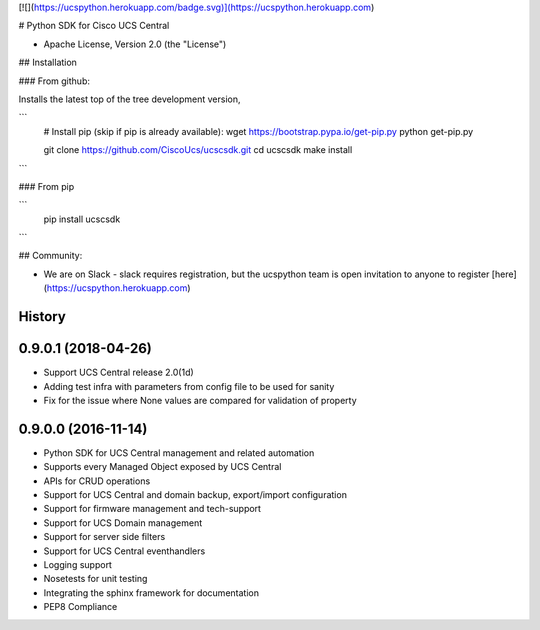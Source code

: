 [![](https://ucspython.herokuapp.com/badge.svg)](https://ucspython.herokuapp.com)

# Python SDK for Cisco UCS Central

* Apache License, Version 2.0 (the "License")

## Installation

### From github:

Installs the latest top of the tree development version,

```
    # Install pip (skip if pip is already available):
    wget https://bootstrap.pypa.io/get-pip.py
    python get-pip.py

    git clone https://github.com/CiscoUcs/ucscsdk.git
    cd ucscsdk
    make install
```

### From pip

```
    pip install ucscsdk
```

## Community:

* We are on Slack - slack requires registration, but the ucspython team is open invitation to
  anyone to register [here](https://ucspython.herokuapp.com)




History
-------

0.9.0.1 (2018-04-26)
---------------------

* Support UCS Central release 2.0(1d)
* Adding test infra with parameters from config file to be used for sanity
* Fix for the issue where None values are compared for validation of property


0.9.0.0 (2016-11-14)
---------------------

* Python SDK for UCS Central management and related automation
* Supports every Managed Object exposed by UCS Central
* APIs for CRUD operations
* Support for UCS Central and domain backup, export/import configuration
* Support for firmware management and tech-support
* Support for UCS Domain management
* Support for server side filters
* Support for UCS Central eventhandlers
* Logging support
* Nosetests for unit testing
* Integrating the sphinx framework for documentation
* PEP8 Compliance


